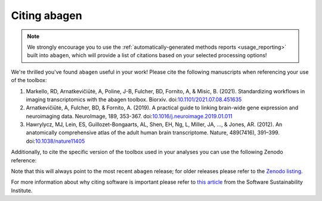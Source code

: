 .. _citation:

-------------
Citing abagen
-------------

.. note::

    We strongly encourage you to use the :ref:`automatically-generated methods
    reports <usage_reporting>` built into ``abagen``, which will provide a list
    of citations based on your selected processing options!

We're thrilled you've found ``abagen`` useful in your work! Please cite the
following manuscripts when referencing your use of the toolbox:

1. Markello, RD, Arnatkevic̆iūtė, A, Poline, J-B, Fulcher, BD, Fornito, A, &
   Misic, B. (2021). Standardizing workflows in imaging transcriptomics with
   the abagen toolbox. Biorxiv. doi:`10.1101/2021.07.08.451635 <https://doi.org/
   10.1101/2021.07.08.451635>`__
2. Arnatkevic̆iūtė, A, Fulcher, BD, & Fornito, A. (2019). A practical guide to
   linking brain-wide gene expression and neuroimaging data. NeuroImage, 189,
   353-367. doi:`10.1016/j.neuroimage.2019.01.011 <https://doi.org/10.1016/
   j.neuroimage.2019.01.011>`__
3. Hawrylycz, MJ, Lein, ES, Guillozet-Bongaarts, AL, Shen, EH, Ng, L, Miller,
   JA, …, & Jones, AR. (2012). An anatomically comprehensive atlas of the adult
   human brain transcriptome. Nature, 489(7416), 391–399.
   doi:`10.1038/nature11405 <https://doi.org/10.1038/nature11405>`__

Additionally, to cite the specific version of the toolbox used in your analyses
you can use the following Zenodo reference:

.. raw:: html

    <script language="javascript">
    var version = 'latest';
    function fillCitation(){
       $('#abagen_version').text(version);

       function cb(err, zenodoID) {
          getCitation(zenodoID, 'vancouver-brackets-no-et-al', function(err, citation) {
             $('#abagen_citation').text(citation);
          });
          getDOI(zenodoID, function(err, DOI) {
             $('#abagen_doi_url').text('https://doi.org/' + DOI);
             $('#abagen_doi_url').attr('href', 'https://doi.org/' + DOI);
          });
       }

       if(version == 'latest') {
          getLatestIDFromconceptID("3451463", cb);
       } else {
          getZenodoIDFromTag("3451463", version, cb);
       }
    }
    </script>

    <p style="margin-left: 30px">
      <span id="abagen_citation">abagen</span> Available from: <a id="abagen_doi_url" href="https://doi.org/10.5281/zenodo.3451463">10.5281/zenodo.3451463</a>.
      <img src onerror='fillCitation()' alt="" />
    </p>

Note that this will always point to the most recent ``abagen`` release; for
older releases please refer to the `Zenodo listing <https://zenodo.org/search?
page=1&size=20&q=conceptrecid:%223451463%22&sort=-version&all_versions=True>`__.

For more information about why citing software is important please refer to
`this article <https://www.software.ac.uk/how-cite-software>`_ from the
Software Sustainability Institute.

.. _DOI: https://en.wikipedia.org/wiki/Digital_object_identifier
.. _Zenodo: https://zenodo.org
